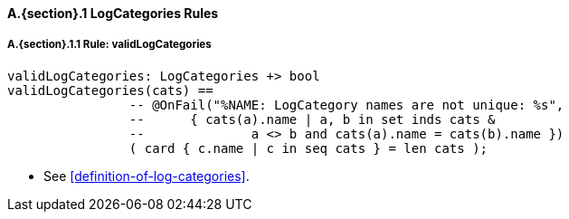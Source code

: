 // This adds the "functions" section header for VDM only
ifdef::hidden[]
// {vdm}
functions
// {vdm}
endif::[]

==== A.{section}.{counter:subsection} LogCategories Rules
:!typerule:
===== A.{section}.{subsection}.{counter:typerule} Rule: validLogCategories
[[validLogCategories]]
// {vdm}
----
validLogCategories: LogCategories +> bool
validLogCategories(cats) ==
		-- @OnFail("%NAME: LogCategory names are not unique: %s",
		--	{ cats(a).name | a, b in set inds cats &
		--		a <> b and cats(a).name = cats(b).name })
		( card { c.name | c in seq cats } = len cats );
----
// {vdm}
- See <<definition-of-log-categories>>.

// This adds the docrefs for VDM only
ifdef::hidden[]
// {vdm}
values
	LogCategories_refs : ReferenceMap =
	{
		"validLogCategories" |->
		[
			"fmi-standard/docs/index.html#definition-of-log-categories"
		]
	};
// {vdm}
endif::[]
